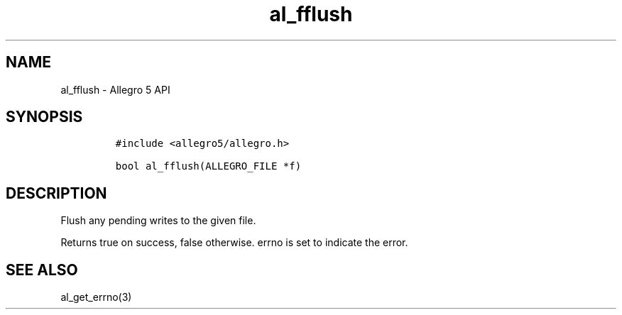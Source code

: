 .\" Automatically generated by Pandoc 3.1.3
.\"
.\" Define V font for inline verbatim, using C font in formats
.\" that render this, and otherwise B font.
.ie "\f[CB]x\f[]"x" \{\
. ftr V B
. ftr VI BI
. ftr VB B
. ftr VBI BI
.\}
.el \{\
. ftr V CR
. ftr VI CI
. ftr VB CB
. ftr VBI CBI
.\}
.TH "al_fflush" "3" "" "Allegro reference manual" ""
.hy
.SH NAME
.PP
al_fflush - Allegro 5 API
.SH SYNOPSIS
.IP
.nf
\f[C]
#include <allegro5/allegro.h>

bool al_fflush(ALLEGRO_FILE *f)
\f[R]
.fi
.SH DESCRIPTION
.PP
Flush any pending writes to the given file.
.PP
Returns true on success, false otherwise.
errno is set to indicate the error.
.SH SEE ALSO
.PP
al_get_errno(3)
